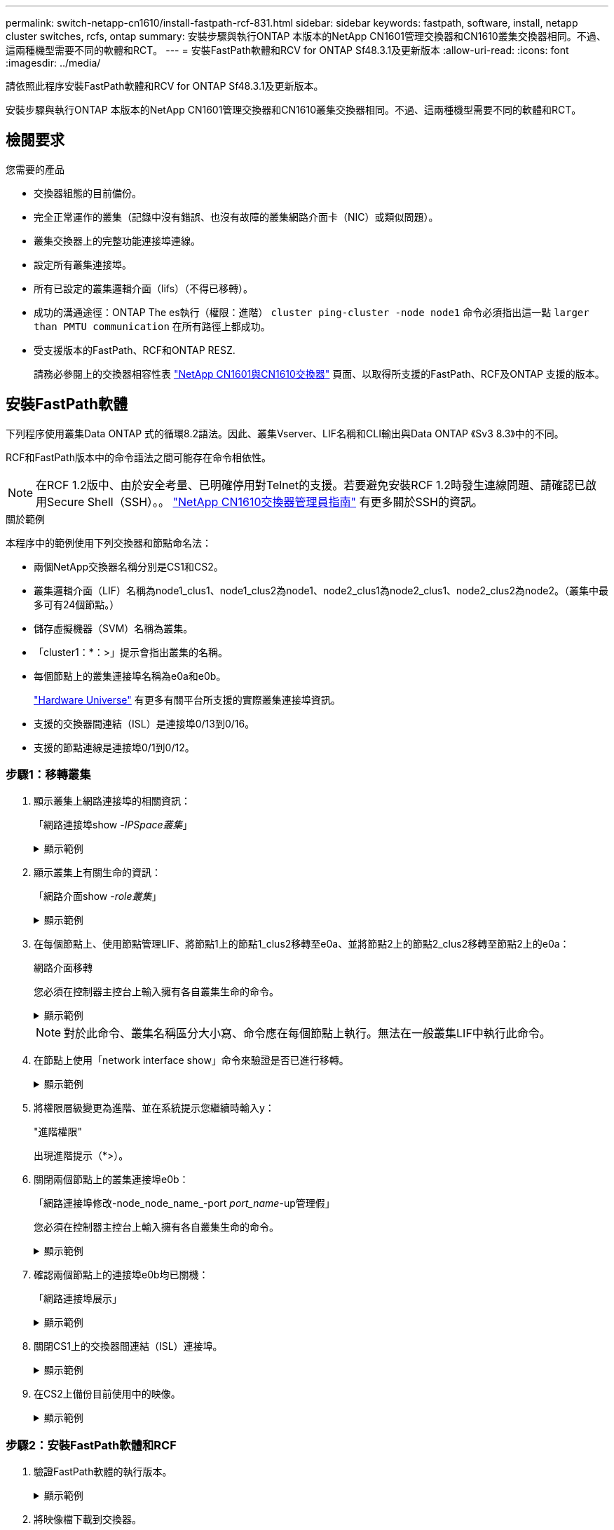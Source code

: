 ---
permalink: switch-netapp-cn1610/install-fastpath-rcf-831.html 
sidebar: sidebar 
keywords: fastpath, software, install, netapp cluster switches, rcfs, ontap 
summary: 安裝步驟與執行ONTAP 本版本的NetApp CN1601管理交換器和CN1610叢集交換器相同。不過、這兩種機型需要不同的軟體和RCT。 
---
= 安裝FastPath軟體和RCV for ONTAP Sf48.3.1及更新版本
:allow-uri-read: 
:icons: font
:imagesdir: ../media/


[role="lead"]
請依照此程序安裝FastPath軟體和RCV for ONTAP Sf48.3.1及更新版本。

安裝步驟與執行ONTAP 本版本的NetApp CN1601管理交換器和CN1610叢集交換器相同。不過、這兩種機型需要不同的軟體和RCT。



== 檢閱要求

.您需要的產品
* 交換器組態的目前備份。
* 完全正常運作的叢集（記錄中沒有錯誤、也沒有故障的叢集網路介面卡（NIC）或類似問題）。
* 叢集交換器上的完整功能連接埠連線。
* 設定所有叢集連接埠。
* 所有已設定的叢集邏輯介面（lifs）（不得已移轉）。
* 成功的溝通途徑：ONTAP The es執行（權限：進階） `cluster ping-cluster -node node1` 命令必須指出這一點 `larger than PMTU communication` 在所有路徑上都成功。
* 受支援版本的FastPath、RCF和ONTAP RESZ.
+
請務必參閱上的交換器相容性表 http://mysupport.netapp.com/NOW/download/software/cm_switches_ntap/["NetApp CN1601與CN1610交換器"^] 頁面、以取得所支援的FastPath、RCF及ONTAP 支援的版本。





== 安裝FastPath軟體

下列程序使用叢集Data ONTAP 式的循環8.2語法。因此、叢集Vserver、LIF名稱和CLI輸出與Data ONTAP 《Sv3 8.3》中的不同。

RCF和FastPath版本中的命令語法之間可能存在命令相依性。


NOTE: 在RCF 1.2版中、由於安全考量、已明確停用對Telnet的支援。若要避免安裝RCF 1.2時發生連線問題、請確認已啟用Secure Shell（SSH）。。 https://library.netapp.com/ecm/ecm_get_file/ECMP1117874["NetApp CN1610交換器管理員指南"^] 有更多關於SSH的資訊。

.關於範例
本程序中的範例使用下列交換器和節點命名法：

* 兩個NetApp交換器名稱分別是CS1和CS2。
* 叢集邏輯介面（LIF）名稱為node1_clus1、node1_clus2為node1、node2_clus1為node2_clus1、node2_clus2為node2。（叢集中最多可有24個節點。）
* 儲存虛擬機器（SVM）名稱為叢集。
* 「cluster1：*：>」提示會指出叢集的名稱。
* 每個節點上的叢集連接埠名稱為e0a和e0b。
+
https://hwu.netapp.com/["Hardware Universe"^] 有更多有關平台所支援的實際叢集連接埠資訊。

* 支援的交換器間連結（ISL）是連接埠0/13到0/16。
* 支援的節點連線是連接埠0/1到0/12。




=== 步驟1：移轉叢集

. 顯示叢集上網路連接埠的相關資訊：
+
「網路連接埠show -_IPSpace叢集_」

+
.顯示範例
[%collapsible]
====
下列範例顯示命令的輸出類型：

[listing]
----
cluster1::> network port show -ipspace cluster
                                                             Speed (Mbps)
Node   Port      IPspace      Broadcast Domain Link   MTU    Admin/Oper
------ --------- ------------ ---------------- ----- ------- ------------
node1
       e0a       Cluster      Cluster          up       9000  auto/10000
       e0b       Cluster      Cluster          up       9000  auto/10000
node2
       e0a       Cluster      Cluster          up       9000  auto/10000
       e0b       Cluster      Cluster          up       9000  auto/10000
4 entries were displayed.
----
====
. 顯示叢集上有關生命的資訊：
+
「網路介面show -_role叢集_」

+
.顯示範例
[%collapsible]
====
以下範例顯示叢集上的邏輯介面。在此範例中、「-role」參數會顯示與叢集連接埠相關聯的lifs資訊：

[listing]
----
cluster1::> network interface show -role cluster
  (network interface show)
            Logical    Status     Network            Current       Current Is
Vserver     Interface  Admin/Oper Address/Mask       Node          Port    Home
----------- ---------- ---------- ------------------ ------------- ------- ----
Cluster
            node1_clus1  up/up    10.254.66.82/16    node1         e0a     true
            node1_clus2  up/up    10.254.206.128/16  node1         e0b     true
            node2_clus1  up/up    10.254.48.152/16   node2         e0a     true
            node2_clus2  up/up    10.254.42.74/16    node2         e0b     true
4 entries were displayed.
----
====
. 在每個節點上、使用節點管理LIF、將節點1上的節點1_clus2移轉至e0a、並將節點2上的節點2_clus2移轉至節點2上的e0a：
+
網路介面移轉

+
您必須在控制器主控台上輸入擁有各自叢集生命的命令。

+
.顯示範例
[%collapsible]
====
[listing]
----
cluster1::> network interface migrate -vserver Cluster -lif node1_clus2 -destination-node node1 -destination-port e0a
cluster1::> network interface migrate -vserver Cluster -lif node2_clus2 -destination-node node2 -destination-port e0a
----
====
+

NOTE: 對於此命令、叢集名稱區分大小寫、命令應在每個節點上執行。無法在一般叢集LIF中執行此命令。

. 在節點上使用「network interface show」命令來驗證是否已進行移轉。
+
.顯示範例
[%collapsible]
====
以下範例顯示clus2已移轉至節點node1和node2上的連接埠e0a：

[listing]
----
cluster1::> **network interface show -role cluster**
            Logical    Status     Network            Current       Current Is
Vserver     Interface  Admin/Oper Address/Mask       Node          Port    Home
----------- ---------- ---------- ------------------ ------------- ------- ----
Cluster
            node1_clus1  up/up    10.254.66.82/16   node1          e0a     true
            node1_clus2  up/up    10.254.206.128/16 node1          e0a     false
            node2_clus1  up/up    10.254.48.152/16  node2          e0a     true
            node2_clus2  up/up    10.254.42.74/16   node2          e0a     false
4 entries were displayed.
----
====
. 將權限層級變更為進階、並在系統提示您繼續時輸入y：
+
"進階權限"

+
出現進階提示（*>）。

. 關閉兩個節點上的叢集連接埠e0b：
+
「網路連接埠修改-node_node_name_-port _port_name_-up管理假」

+
您必須在控制器主控台上輸入擁有各自叢集生命的命令。

+
.顯示範例
[%collapsible]
====
下列範例顯示在所有節點上關閉連接埠e0b的命令：

[listing]
----
cluster1::*> network port modify -node node1 -port e0b -up-admin false
cluster1::*> network port modify -node node2 -port e0b -up-admin false
----
====
. 確認兩個節點上的連接埠e0b均已關機：
+
「網路連接埠展示」

+
.顯示範例
[%collapsible]
====
[listing]
----
cluster1::*> network port show -role cluster

                                                             Speed (Mbps)
Node   Port      IPspace      Broadcast Domain Link   MTU    Admin/Oper
------ --------- ------------ ---------------- ----- ------- ------------
node1
       e0a       Cluster      Cluster          up       9000  auto/10000
       e0b       Cluster      Cluster          down     9000  auto/10000
node2
       e0a       Cluster      Cluster          up       9000  auto/10000
       e0b       Cluster      Cluster          down     9000  auto/10000
4 entries were displayed.
----
====
. 關閉CS1上的交換器間連結（ISL）連接埠。
+
.顯示範例
[%collapsible]
====
[listing]
----
(cs1) #configure
(cs1) (Config)#interface 0/13-0/16
(cs1) (Interface 0/13-0/16)#shutdown
(cs1) (Interface 0/13-0/16)#exit
(cs1) (Config)#exit
----
====
. 在CS2上備份目前使用中的映像。
+
.顯示範例
[%collapsible]
====
[listing]
----
(cs2) # show bootvar

 Image Descriptions

 active :
 backup :


 Images currently available on Flash

--------------------------------------------------------------------
 unit      active      backup     current-active        next-active
--------------------------------------------------------------------

    1     1.1.0.5     1.1.0.3            1.1.0.5            1.1.0.5

(cs2) # copy active backup
Copying active to backup
Copy operation successful
----
====




=== 步驟2：安裝FastPath軟體和RCF

. 驗證FastPath軟體的執行版本。
+
.顯示範例
[%collapsible]
====
[listing]
----
(cs2) # show version

Switch: 1

System Description............................. NetApp CN1610, 1.1.0.5, Linux
                                                2.6.21.7
Machine Type................................... NetApp CN1610
Machine Model.................................. CN1610
Serial Number.................................. 20211200106
Burned In MAC Address.......................... 00:A0:98:21:83:69
Software Version............................... 1.1.0.5
Operating System............................... Linux 2.6.21.7
Network Processing Device...................... BCM56820_B0
Part Number.................................... 111-00893

--More-- or (q)uit


Additional Packages............................ FASTPATH QOS
                                                FASTPATH IPv6 Management
----
====
. 將映像檔下載到交換器。
+
將映像檔複製到作用中映像、表示當您重新開機時、該映像會建立執行中的FastPath版本。上一個映像仍可作為備份使用。

+
.顯示範例
[%collapsible]
====
[listing]
----
(cs2) #copy sftp://root@10.22.201.50//tftpboot/NetApp_CN1610_1.2.0.7.stk active
Remote Password:********

Mode........................................... SFTP
Set Server IP.................................. 10.22.201.50
Path........................................... /tftpboot/
Filename....................................... NetApp_CN1610_1.2.0.7.stk
Data Type...................................... Code
Destination Filename........................... active

Management access will be blocked for the duration of the transfer
Are you sure you want to start? (y/n) y
SFTP Code transfer starting...


File transfer operation completed successfully.
----
====
. 確認目前和下一個作用中的開機映像版本：
+
「如何啟動bootvar

+
.顯示範例
[%collapsible]
====
[listing]
----
(cs2) #show bootvar

Image Descriptions

 active :
 backup :


 Images currently available on Flash

--------------------------------------------------------------------
 unit      active      backup     current-active        next-active
--------------------------------------------------------------------

    1     1.1.0.8     1.1.0.8            1.1.0.8            1.2.0.7
----
====
. 將新映像版本的相容RCF安裝至交換器。
+
如果RCF版本已正確、請開啟ISL連接埠。

+
.顯示範例
[%collapsible]
====
[listing]
----
(cs2) #copy tftp://10.22.201.50//CN1610_CS_RCF_v1.2.txt nvram:script CN1610_CS_RCF_v1.2.scr

Mode........................................... TFTP
Set Server IP.................................. 10.22.201.50
Path........................................... /
Filename....................................... CN1610_CS_RCF_v1.2.txt
Data Type...................................... Config Script
Destination Filename........................... CN1610_CS_RCF_v1.2.scr

File with same name already exists.
WARNING:Continuing with this command will overwrite the existing file.


Management access will be blocked for the duration of the transfer
Are you sure you want to start? (y/n) y


Validating configuration script...
[the script is now displayed line by line]

Configuration script validated.
File transfer operation completed successfully.
----
====
+

NOTE: 在啟動指令碼之前、必須先將「.scr」副檔名設定為檔案名稱的一部分。此副檔名適用於FastPath作業系統。

+
交換器會在指令碼下載到交換器時自動驗證該指令碼。輸出會移至主控台。

. 確認已下載指令碼並儲存至您指定的檔案名稱。
+
.顯示範例
[%collapsible]
====
[listing]
----
(cs2) #script list

Configuration Script Name        Size(Bytes)
-------------------------------- -----------
CN1610_CS_RCF_v1.2.scr                  2191

1 configuration script(s) found.
2541 Kbytes free.
----
====
. 將指令碼套用至交換器。
+
.顯示範例
[%collapsible]
====
[listing]
----
(cs2) #script apply CN1610_CS_RCF_v1.2.scr

Are you sure you want to apply the configuration script? (y/n) y
[the script is now displayed line by line]...

Configuration script 'CN1610_CS_RCF_v1.2.scr' applied.
----
====
. 確認變更已套用至交換器、然後儲存：
+
「如何執行設定」

+
.顯示範例
[%collapsible]
====
[listing]
----
(cs2) #show running-config
----
====
. 儲存執行中的組態、使其成為重新啟動交換器時的啟動組態。
+
.顯示範例
[%collapsible]
====
[listing]
----
(cs2) #write memory
This operation may take a few minutes.
Management interfaces will not be available during this time.

Are you sure you want to save? (y/n) y

Config file 'startup-config' created successfully.

Configuration Saved!
----
====
. 重新啟動交換器。
+
.顯示範例
[%collapsible]
====
[listing]
----
(cs2) #reload

The system has unsaved changes.
Would you like to save them now? (y/n) y

Config file 'startup-config' created successfully.
Configuration Saved!
System will now restart!
----
====




=== 步驟3：驗證安裝

. 再次登入、然後確認交換器正在執行新版本的FastPath軟體。
+
.顯示範例
[%collapsible]
====
[listing]
----
(cs2) #show version

Switch: 1

System Description............................. NetApp CN1610, 1.2.0.7,Linux
                                                3.8.13-4ce360e8
Machine Type................................... NetApp CN1610
Machine Model.................................. CN1610
Serial Number.................................. 20211200106
Burned In MAC Address.......................... 00:A0:98:21:83:69
Software Version............................... 1.2.0.7
Operating System............................... Linux 3.8.13-4ce360e8
Network Processing Device...................... BCM56820_B0
Part Number.................................... 111-00893
CPLD version................................... 0x5


Additional Packages............................ FASTPATH QOS
                                                FASTPATH IPv6 Management
----
====
+
重新開機完成後、您必須登入以驗證映像版本、檢視執行中的組態、並在介面3/64（RCF的版本標籤）上尋找說明。

. 啟動使用中交換器CS1上的ISL連接埠。
+
.顯示範例
[%collapsible]
====
[listing]
----
(cs1) #configure
(cs1) (Config) #interface 0/13-0/16
(cs1) (Interface 0/13-0/16) #no shutdown
(cs1) (Interface 0/13-0/16) #exit
(cs1) (Config) #exit
----
====
. 驗證ISL是否正常運作：
+
「How port-channel 3/1」

+
「Link State（連結狀態）」欄位應顯示「Up（啟動）」。

+
.顯示範例
[%collapsible]
====
[listing]
----
(cs1) #show port-channel 3/1

Local Interface................................ 3/1
Channel Name................................... ISL-LAG
Link State..................................... Up
Admin Mode..................................... Enabled
Type........................................... Static
Load Balance Option............................ 7
(Enhanced hashing mode)

Mbr    Device/       Port      Port
Ports  Timeout       Speed     Active
------ ------------- --------- -------
0/13   actor/long    10G Full  True
       partner/long
0/14   actor/long    10G Full  True
       partner/long
0/15   actor/long    10G Full  False
       partner/long
0/16   actor/long    10G Full  True
       partner/long
----
====
. 在所有節點上啟動叢集連接埠e0b：
+
網路連接埠修改

+
您必須在控制器主控台上輸入擁有各自叢集生命的命令。

+
.顯示範例
[%collapsible]
====
以下範例顯示節點1和節點2上正在啟動的連接埠e0b：

[listing]
----
cluster1::*> network port modify -node node1 -port e0b -up-admin true
cluster1::*> network port modify -node node2 -port e0b -up-admin true
----
====
. 確認所有節點上的連接埠e0b都已開啟：
+
「網路連接埠show -IPSpace叢集」

+
.顯示範例
[%collapsible]
====
[listing]
----
cluster1::*> network port show -ipspace cluster

                                                             Speed (Mbps)
Node   Port      IPspace      Broadcast Domain Link   MTU    Admin/Oper
------ --------- ------------ ---------------- ----- ------- ------------
node1
       e0a       Cluster      Cluster          up       9000  auto/10000
       e0b       Cluster      Cluster          up       9000  auto/10000
node2
       e0a       Cluster      Cluster          up       9000  auto/10000
       e0b       Cluster      Cluster          up       9000  auto/10000
4 entries were displayed.
----
====
. 確認LIF現在位於兩個節點上的主節點（「true」）：
+
「網路介面show -_role叢集_」

+
.顯示範例
[%collapsible]
====
[listing]
----
cluster1::*> network interface show -role cluster

            Logical    Status     Network            Current       Current Is
Vserver     Interface  Admin/Oper Address/Mask       Node          Port    Home
----------- ---------- ---------- ------------------ ------------- ------- ----
Cluster
            node1_clus1  up/up    169.254.66.82/16   node1         e0a     true
            node1_clus2  up/up    169.254.206.128/16 node1         e0b     true
            node2_clus1  up/up    169.254.48.152/16  node2         e0a     true
            node2_clus2  up/up    169.254.42.74/16   node2         e0b     true
4 entries were displayed.
----
====
. 顯示節點成員的狀態：
+
「叢集展示」

+
.顯示範例
[%collapsible]
====
[listing]
----
cluster1::*> cluster show

Node                 Health  Eligibility   Epsilon
-------------------- ------- ------------  ------------
node1                true    true          false
node2                true    true          false
2 entries were displayed.
----
====
. 返回管理權限層級：
+
「et -priv. admin」

. 重複上述步驟、在另一台交換器CS1上安裝FastPath軟體和RCF。

